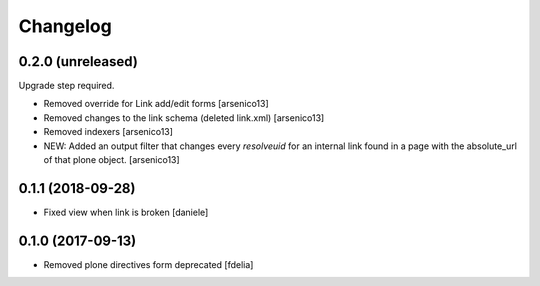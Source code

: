 Changelog
=========


0.2.0 (unreleased)
------------------

Upgrade step required.

- Removed override for Link add/edit forms
  [arsenico13]
- Removed changes to the link schema (deleted link.xml)
  [arsenico13]
- Removed indexers
  [arsenico13]
- NEW: Added an output filter that changes every `resolveuid` for an internal
  link found in a page with the absolute_url of that plone object.
  [arsenico13]


0.1.1 (2018-09-28)
------------------

- Fixed view when link is broken [daniele]


0.1.0 (2017-09-13)
------------------

- Removed plone directives form deprecated [fdelia]
